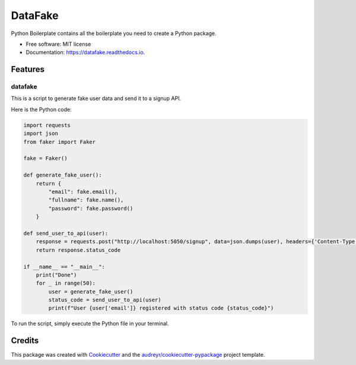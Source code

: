 ========
DataFake
========


.. image:: https://img.shields.io/pypi/v/datafake.svg
        :target: https://pypi.python.org/pypi/datafake

.. image:: https://img.shields.io/travis/davin2014/datafake.svg
        :target: https://travis-ci.com/davin2014/datafake

.. image:: https://readthedocs.org/projects/datafake/badge/?version=latest
        :target: https://datafake.readthedocs.io/en/latest/?version=latest
        :alt: Documentation Status




Python Boilerplate contains all the boilerplate you need to create a Python package.


* Free software: MIT license
* Documentation: https://datafake.readthedocs.io.


Features
--------

datafake
========

This is a script to generate fake user data and send it to a signup API.

Here is the Python code:

.. code-block:: python

    import requests
    import json
    from faker import Faker

    fake = Faker()

    def generate_fake_user():
        return {
            "email": fake.email(),
            "fullname": fake.name(),
            "password": fake.password()
        }

    def send_user_to_api(user):
        response = requests.post("http://localhost:5050/signup", data=json.dumps(user), headers={'Content-Type': 'application/json'})
        return response.status_code

    if __name__ == "__main__":
        print("Done")
        for _ in range(50):
            user = generate_fake_user()
            status_code = send_user_to_api(user)
            print(f"User {user['email']} registered with status code {status_code}")

To run the script, simply execute the Python file in your terminal.

Credits
-------

This package was created with Cookiecutter_ and the `audreyr/cookiecutter-pypackage`_ project template.

.. _Cookiecutter: https://github.com/audreyr/cookiecutter
.. _`audreyr/cookiecutter-pypackage`: https://github.com/audreyr/cookiecutter-pypackage
